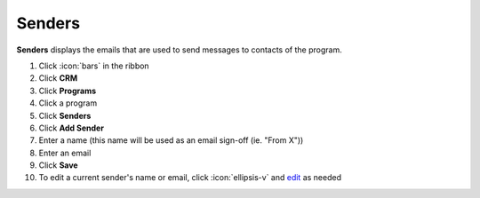 Senders
=======

| **Senders** displays the emails that are used to send messages to contacts of the program.

#. Click :icon:`bars` in the ribbon
#. Click **CRM**
#. Click **Programs**
#. Click a program
#. Click **Senders**
#. Click **Add Sender**
#. Enter a name (this name will be used as an email sign-off (ie. "From X"))
#. Enter an email
#. Click **Save**
#. To edit a current sender's name or email, click :icon:`ellipsis-v` and `edit </users/general/guides/functions_of_the_grid/how_to_edit.html>`_ as needed

